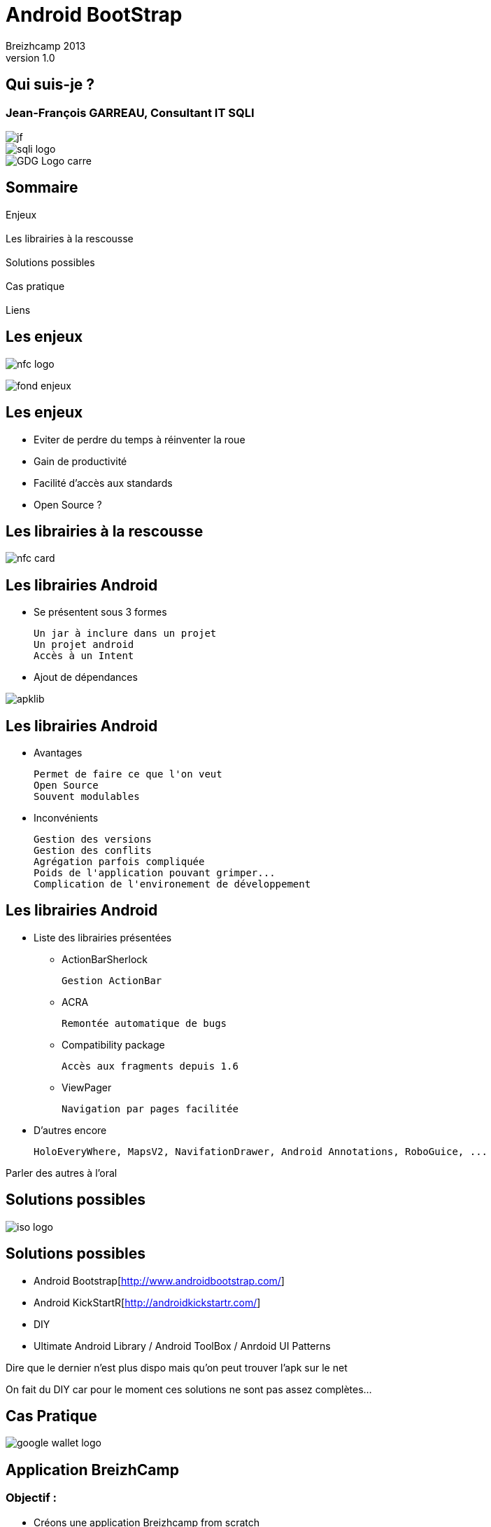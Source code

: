//
// Génération
//
// dzslides sans embarquer les ressources
// asciidoc <nomfichier>.asciidoc
//
// dzslides en embarquant les ressources
// asciidoc -a data-uri -a linkcss! <nomfichier>.asciidoc
= Android BootStrap
Jean-François Garreau, GDG Nantes, SQLI,  Breizhcamp 2013
v1.0
//:doctitle: Titre de la présentation, sans mise en avant de texte sous différentes formes.
:author: Breizhcamp 2013
:title: Android BootStrap
:subtitle: Guide de l'application à librairie
:description: Rex de l'utilisation des librairies
:copyright: Copyright 2013 SQLI
//:website: TBD
//:slidesurl: TBD
// à remplacer par le chemin relatif de notre path d'image
//:imagesdir: 
:backend: dzslides
:linkcss: true
:dzslides-style: sqli
:dzslides-transition: fade
:dzslides-highlight: googlecode
:dzslides-autoplay: 0
// disable syntax highlighting unless turned on explicitly
:syntax: no-highlight
:sqli-custom-css: css/custom.css


//    _____   _   _   _______   _____     ____  
//   |_   _| | \ | | |__   __| |  __ \   / __ \ 
//     | |   |  \| |    | |    | |__) | | |  | |
//     | |   | . ` |    | |    |  _  /  | |  | |
//    _| |_  | |\  |    | |    | | \ \  | |__| |
//   |_____| |_| \_|    |_|    |_|  \_\  \____/ 
//                                              
//        


== Qui suis-je ?

===  Jean-François GARREAU, Consultant IT SQLI

image::images/jf.jpg[role="middle avatar"]


image::images/sqli_logo.png[role="company_logo"]

image::images/GDG-Logo-carre.png[role="gdg_logo"]




//     _____    ____    __  __   __  __              _____   _____    ______ 
//    / ____|  / __ \  |  \/  | |  \/  |     /\     |_   _| |  __ \  |  ____|
//   | (___   | |  | | | \  / | | \  / |    /  \      | |   | |__) | | |__   
//    \___ \  | |  | | | |\/| | | |\/| |   / /\ \     | |   |  _  /  |  __|  
//    ____) | | |__| | | |  | | | |  | |  / ____ \   _| |_  | | \ \  | |____ 
//   |_____/   \____/  |_|  |_| |_|  |_| /_/    \_\ |_____| |_|  \_\ |______|
//                                                                           
//      


== Sommaire

Enjeux +
 +
Les librairies à la rescousse +
 +	
Solutions possibles +
 +	
Cas pratique +
 +
Liens

//    ______ _   _      _ ______ _    ___   __
//   |  ____| \ | |    | |  ____| |  | \ \ / /
//   | |__  |  \| |    | | |__  | |  | |\ V / 
//   |  __| | . ` |_   | |  __| | |  | | > <  
//   | |____| |\  | |__| | |____| |__| |/ . \ 
//   |______|_| \_|\____/|______|\____//_/ \_\
//                                            
//    

[role="intro"]
== Les enjeux

image::images/nfc_logo.jpg[role="icone"]

image:images/fond_enjeux.png[]

== Les enjeux

* Eviter de perdre du temps à réinventer la roue

* Gain de productivité

* Facilité d'accès aux standards

* Open Source ?

[NOTES]
====

====

//    _      _____ ____  _____            _____ _____  _____ ______  _____ 
//   | |    |_   _|  _ \|  __ \     /\   |_   _|  __ \|_   _|  ____|/ ____|
//   | |      | | | |_) | |__) |   /  \    | | | |__) | | | | |__  | (___  
//   | |      | | |  _ <|  _  /   / /\ \   | | |  _  /  | | |  __|  \___ \ 
//   | |____ _| |_| |_) | | \ \  / ____ \ _| |_| | \ \ _| |_| |____ ____) |
//   |______|_____|____/|_|  \_\/_/    \_\_____|_|  \_\_____|______|_____/ 
//                                                                         
// 

[role="intro"]
== Les librairies à la rescousse

image::images/nfc_card.jpg[role="icone"]

== Les librairies Android

* Se présentent sous 3 formes

	Un jar à inclure dans un projet
	Un projet android
	Accès à un Intent

* Ajout de dépendances

image::images/apklib.png[]

[NOTES]
====
	
====

== Les librairies Android

* Avantages

	Permet de faire ce que l'on veut
	Open Source
	Souvent modulables

* Inconvénients

	Gestion des versions
	Gestion des conflits
	Agrégation parfois compliquée
	Poids de l'application pouvant grimper...
	Complication de l'environement de développement 

[NOTES]
====
	
====

== Les librairies Android

* Liste des librairies présentées

** ActionBarSherlock

	Gestion ActionBar

**	ACRA

	Remontée automatique de bugs

** Compatibility package

	Accès aux fragments depuis 1.6

** ViewPager
	
	Navigation par pages facilitée

* D'autres encore

	HoloEveryWhere, MapsV2, NavifationDrawer, Android Annotations, RoboGuice, ...

[NOTES]
====
Parler des autres à l'oral
====

//     _____  ____  _     _    _ _______ _____ ____  _   _  _____ 
//    / ____|/ __ \| |   | |  | |__   __|_   _/ __ \| \ | |/ ____|
//   | (___ | |  | | |   | |  | |  | |    | || |  | |  \| | (___  
//    \___ \| |  | | |   | |  | |  | |    | || |  | | . ` |\___ \ 
//    ____) | |__| | |___| |__| |  | |   _| || |__| | |\  |____) |
//   |_____/ \____/|______\____/   |_|  |_____\____/|_| \_|_____/ 
//                                                                
//    

[role="intro"]
== Solutions possibles

image::images/iso-logo.png[role="icone"]

== Solutions possibles

* Android Bootstrap[http://www.androidbootstrap.com/]

* Android KickStartR[http://androidkickstartr.com/]

* DIY

* Ultimate Android Library / Android ToolBox / Anrdoid UI Patterns

[NOTES]
====
Dire que le dernier n'est plus dispo mais qu'on peut trouver l'apk sur le net

On fait du DIY car pour le moment ces solutions ne sont pas assez complètes...
====

//     _____           _____   _____  _____         _______ _____ ____  _    _ ______ 
//    / ____|   /\    / ____| |  __ \|  __ \     /\|__   __|_   _/ __ \| |  | |  ____|
//   | |       /  \  | (___   | |__) | |__) |   /  \  | |    | || |  | | |  | | |__   
//   | |      / /\ \  \___ \  |  ___/|  _  /   / /\ \ | |    | || |  | | |  | |  __|  
//   | |____ / ____ \ ____) | | |    | | \ \  / ____ \| |   _| || |__| | |__| | |____ 
//    \_____/_/    \_\_____/  |_|    |_|  \_\/_/    \_\_|  |_____\___\_\\____/|______|
//                                                                                    
//        

[role="intro"]
== Cas Pratique

image::images/google-wallet-logo.jpg[role="icone"]

== Application BreizhCamp
=== Objectif : 

* Créons une application Breizhcamp from scratch

* Manipulons des librairies

* Retour sur certains pièges

* Cherchons la solution la plus proche des solutions Google !


[NOTES]
====
On cherche un truc proche de Google pour assurer la maintenance
====

== Application BreizhCamp
=== Besoins

* Requêtes
* Cartes
* Images
* Popups
* Pages
* Gestion des crash
* IHM unifiée
* Injection de code
* ActionBar
* Sliging Menu

[NOTES]
====
On cherche un truc proche de Google pour assurer la maintenance
====


== Librairies Utilisées



* Requêtes => Volley
* Cartes => Maps V2
* Images => Volley
* Popups => QuickActions
* Pages => ViewPagerIndicator + Support Librairy v4
* Gestion des crash => ACRA
* IHM unifiée => HoloEveryWhere
* Injection de code => RoboGuice
* ActionBar => ActionBarSherlock
* Sliging Menu => NavigationDrawer


== Etape 1
=== Déterminer son arbre de dépendances

// Mettre une image des dépendances


[NOTES]
====
On fait ça pour gérer au mieux les dépendances et donc éviter les doublons !
====

== Etape 2
=== Maven / pas de maven / Graddle ?

Maven : 

	Bien pour sonar et pour les librairies jar classiques

	Moins bien pour le poste de développement et pour les apklibs...

Pas de Maven : 

	DIY... faut se structurer, peut être problématique vis à vis de l'intégration continue.

Graddle : 

	Plus pratique sur l'intégration (cependant pas encore testé :) ). Peut se mixer avec Maven pour les dépendances classiques

	Mauvaise gestion des apklibs (obligé d'avoir le projet à côté de son projet)

[NOTES]
====
Graddle peut être une bonne nouvelle alternative. Je penses choisir ça prochainement
Aujourd'hui tout évolue vite.
====

== Support Librairie V4
	
* Fragments

* NavigationDrawer

* ViewPager

* ...

Doit être ajouté tout le temps dans /libs

[NOTES]
====
====

== ACRA
=== Report de crashs faciles

* Contextualisation des crashs

* Possibiltié de backend graphique

* Intégration par jar dans /libs

[NOTES]
====
Config Application + options
====

== ActionBarSherlock
=== L'actionBar pour tous

* Intégration en tant qu'apklib

[NOTES]
====
====

== HoloEverywhere
=== Holo 

* Intégration en tant qu'apklib

* Gestion des dépendances ! 

	HoloEveryWhere -> ActionBarSherlock


[NOTES]
====
Le thème doit hériter de Holo
====

== ViewPageIndicator
=== De beaux indicateurs !

* Intégration en tant qu'apklib


[NOTES]
====
Utilisation simple du titleIndicator
====

== NavigationDrawer

* Via la support library

* Classe de plus haut niveau recommandée.

* Les Fragments au coeur de l'implémentation.

[NOTES]
====
====

== RoboSpice ou Volley ?

* Apklib

* Ajout des librairies dans libs

	Guava-13.0.1
	jackson-code-asl-1.9.10
	jackson-mapper-asl-1.9.10
	spring-android-core-1.0.0.RELEASE
	spring-android-rest-template-1.0.0.RELEASE
	robospice-1.1.0
	robospice-cache-1.1.0
	robospice-spring-android-1.1.0

* Ajout du service RoboSpice

* Ajout des autorisations

// A remplacer par Volley

[NOTES]
====
facilite l'inclusion
====

== Roboguice
=== L'injection des dépendances

* Ajout des librairies dans libs

	guice-3.0-no_aop
	javax.inject-1
	roboguice-2.0

* Ajout des classes utilitaires

* Oposant : Dagger / Android Annoations !

// Mettre les logos

[NOTES]
====

====

== Maps V2

* à Intégrer en tant qu'apklib

* Clé Maps obligatoire !


== UrlImageViewHelper

* Import du projet dans le workspace

* Gestion des dépendances

	BreizhCamp -> UrlImageViewHelper

// Voir si Volley peut pas remplacer ça ?

[NOTES]
====
====

== Quickactions
=== Les popups faciles

* à intégrer en tant qu'apklib

== Pièges

* RoboSpice & ABS

* ABS & NavigationDrawer

* Holo & ABS

* L'héritage est le problème

[NOTES]
====
ABS est au cours des problèmes mais est indispensable 
====


== Bonne pratique d'évolution

* Suivre les projets :

	 AndroidBootStrap : http://wwww.androidboostrap.com
	 AndroidKickStartR : http://wwww/androidkickstartr.com

* Se créer un répertoire dans son FileSystem contentant les clones des librairies

	Pouvoir récupérer les dernières évolutions
	Pouvoir gérer sans interférences dans son projet les merges

* Toujours créer des classes de helpers plutôt que de surcharger la librairie elle même


//     _____ ____  _   _  _____ _     _    _  _____ _____ ____  _   _ 
//    / ____/ __ \| \ | |/ ____| |   | |  | |/ ____|_   _/ __ \| \ | |
//   | |   | |  | |  \| | |    | |   | |  | | (___   | || |  | |  \| |
//   | |   | |  | | . ` | |    | |   | |  | |\___ \  | || |  | | . ` |
//   | |___| |__| | |\  | |____| |___| |__| |____) |_| || |__| | |\  |
//    \_____\____/|_| \_|\_____|______\____/|_____/|_____\____/|_| \_|
//                                                                    
//  

[role="intro"]
== Conclusion

image::images/link.png[role="icone"]

Les librairies sont nos amis

Oui mais...

// Statement 

Attention à l'intégration !

Important d'intentifier son besoin !

Important de connaître les parades d'intégration ! 

Le poids n'est pas un problème !  progard à la rescousse.


//Refaire tous les liens


//    _        _____   ______   _   _    _____ 
//   | |      |_   _| |  ____| | \ | |  / ____|
//   | |        | |   | |__    |  \| | | (___  
//   | |        | |   |  __|   | . ` |  \___ \ 
//   | |____   _| |_  | |____  | |\  |  ____) |
//   |______| |_____| |______| |_| \_| |_____/ 
//                                             
//   

[role="intro"]
== Liens

image::images/link.png[role="icone"]

//Refaire tous les liens

//     ____    _    _   ______    _____   _______   _____    ____    _   _    _____ 
//    / __ \  | |  | | |  ____|  / ____| |__   __| |_   _|  / __ \  | \ | |  / ____|
//   | |  | | | |  | | | |__    | (___      | |      | |   | |  | | |  \| | | (___  
//   | |  | | | |  | | |  __|    \___ \     | |      | |   | |  | | | . ` |  \___ \ 
//   | |__| | | |__| | | |____   ____) |    | |     _| |_  | |__| | | |\  |  ____) |
//    \___\_\  \____/  |______| |_____/     |_|    |_____|  \____/  |_| \_| |_____/ 
//                                                                                  
//   

[role="intro fond_fin"]
== Merci

image::images/andquestionsag.png[role="icone"]


image::images/twitter-icon.png[width="50", role="logo_twitter"]

[role="twitters_account"]
@gdgnantes / @binomed
 
image::images/google-Plus-icon.png[width="50",role="logo_gplus"]

[role="gplus_account"]
http://gplus.to/jefBinomed 